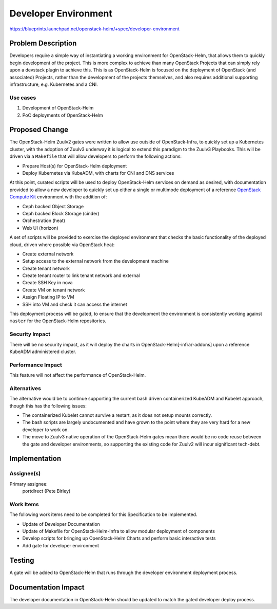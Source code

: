 ..
 This work is licensed under a Creative Commons Attribution 3.0 Unported
 License.

 http://creativecommons.org/licenses/by/3.0/legalcode

..

=====================
Developer Environment
=====================

https://blueprints.launchpad.net/openstack-helm/+spec/developer-environment

Problem Description
===================

Developers require a simple way of instantiating a working environment for
OpenStack-Helm, that allows them to quickly begin development of the project.
This is more complex to achieve than many OpenStack Projects that can simply
rely upon a devstack plugin to achieve this. This is as OpenStack-Helm is
focused on the deployment of OpenStack (and associated) Projects, rather than
the development of the projects themselves, and also requires additional
supporting infrastructure, e.g. Kubernetes and a CNI.

Use cases
---------
1. Development of OpenStack-Helm
2. PoC deployments of OpenStack-Helm

Proposed Change
===============

The OpenStack-Helm Zuulv2 gates were written to allow use outside of
OpenStack-Infra, to quickly set up a Kubernetes cluster, with the adoption of
Zuulv3 underway it is logical to extend this paradigm to the Zuulv3 Playbooks.
This will be driven via a ``Makefile`` that will allow developers to perform the
following actions:

* Prepare Host(s) for OpenStack-Helm deployment
* Deploy Kubernetes via KubeADM, with charts for CNI and DNS services

At this point, curated scripts will be used to deploy OpenStack-Helm services on
demand as desired, with documentation provided to allow a new developer to
quickly set up either a single or multimode deployment of a reference
`OpenStack Compute Kit <https://governance.openstack.org/tc/reference/tags/starter-kit_compute.html>`_
environment with the addition of:

* Ceph backed Object Storage
* Ceph backed Block Storage (cinder)
* Orchestration (heat)
* Web UI (horizon)

A set of scripts will be provided to exercise the deployed environment that
checks the basic functionality of the deployed cloud, driven where possible via
OpenStack heat:

* Create external network
* Setup access to the external network from the development machine
* Create tenant network
* Create tenant router to link tenant network and external
* Create SSH Key in nova
* Create VM on tenant network
* Assign Floating IP to VM
* SSH into VM and check it can access the internet

This deployment process will be gated, to ensure that the development
the environment is consistently working against ``master`` for the
OpenStack-Helm repositories.

Security Impact
---------------
There will be no security impact, as it will deploy the charts in
OpenStack-Helm[-infra/-addons] upon a reference KubeADM administered cluster.

Performance Impact
------------------
This feature will not affect the performance of OpenStack-Helm.

Alternatives
------------
The alternative would be to continue supporting the current bash driven
containerized KubeADM and Kubelet approach, though this has the following
issues:

* The containerized Kubelet cannot survive a restart, as it does not setup
  mounts correctly.
* The bash scripts are largely undocumented and have grown to the point where
  they are very hard for a new developer to work on.
* The move to Zuulv3 native operation of the OpenStack-Helm gates mean there
  would be no code reuse between the gate and developer environments, so
  supporting the existing code for Zuulv2 will incur significant tech-debt.

Implementation
==============

Assignee(s)
-----------

Primary assignee:
  portdirect (Pete Birley)

Work Items
----------

The following work items need to be completed for this Specification to be
implemented.

* Update of Developer Documentation
* Update of Makefile for OpenStack-Helm-Infra to allow modular deployment of
  components
* Develop scripts for bringing up OpenStack-Helm Charts and perform basic
  interactive tests
* Add gate for developer environment

Testing
=======
A gate will be added to OpenStack-Helm that runs through the developer
environment deployment process.

Documentation Impact
====================
The developer documentation in OpenStack-Helm should be updated to match the
gated developer deploy process.

